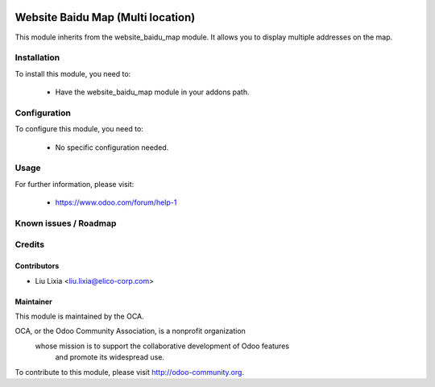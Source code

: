 .. image:: https://img.shields.io/badge/licence-AGPL--3-blue.svg
    :alt: License

==================================
Website Baidu Map (Multi location)
==================================

This module inherits from the website_baidu_map module. It allows you to display multiple addresses on the map.

Installation
============

To install this module, you need to:

 * Have the website_baidu_map module in your addons path.

Configuration
=============

To configure this module, you need to:

 * No specific configuration needed.

Usage
=====


For further information, please visit:

 * https://www.odoo.com/forum/help-1

Known issues / Roadmap
======================


Credits
=======


Contributors
------------

* Liu Lixia <liu.lixia@elico-corp.com>

Maintainer
----------

.. image:: http://odoo-community.org/logo.png
   :alt: Odoo Community Association
   :target: http://odoo-community.org

This module is maintained by the OCA.

OCA, or the Odoo Community Association, is a nonprofit organization
    whose mission is to support the collaborative development of Odoo features
        and promote its widespread use.

To contribute to this module, please visit http://odoo-community.org.
